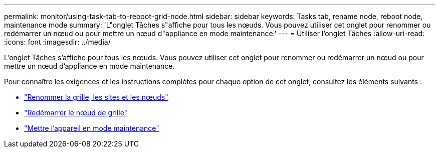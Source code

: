 ---
permalink: monitor/using-task-tab-to-reboot-grid-node.html 
sidebar: sidebar 
keywords: Tasks tab, rename node, reboot node, maintenance mode 
summary: 'L"onglet Tâches s"affiche pour tous les nœuds. Vous pouvez utiliser cet onglet pour renommer ou redémarrer un nœud ou pour mettre un nœud d"appliance en mode maintenance.' 
---
= Utiliser l'onglet Tâches
:allow-uri-read: 
:icons: font
:imagesdir: ../media/


[role="lead"]
L'onglet Tâches s'affiche pour tous les nœuds. Vous pouvez utiliser cet onglet pour renommer ou redémarrer un nœud ou pour mettre un nœud d'appliance en mode maintenance.

Pour connaître les exigences et les instructions complètes pour chaque option de cet onglet, consultez les éléments suivants :

* link:../maintain/rename-grid-site-node-overview.html["Renommer la grille, les sites et les nœuds"]
* link:../maintain/rebooting-grid-node-from-grid-manager.html["Redémarrer le nœud de grille"]
* https://docs.netapp.com/us-en/storagegrid-appliances/commonhardware/placing-appliance-into-maintenance-mode.html["Mettre l'appareil en mode maintenance"^]

